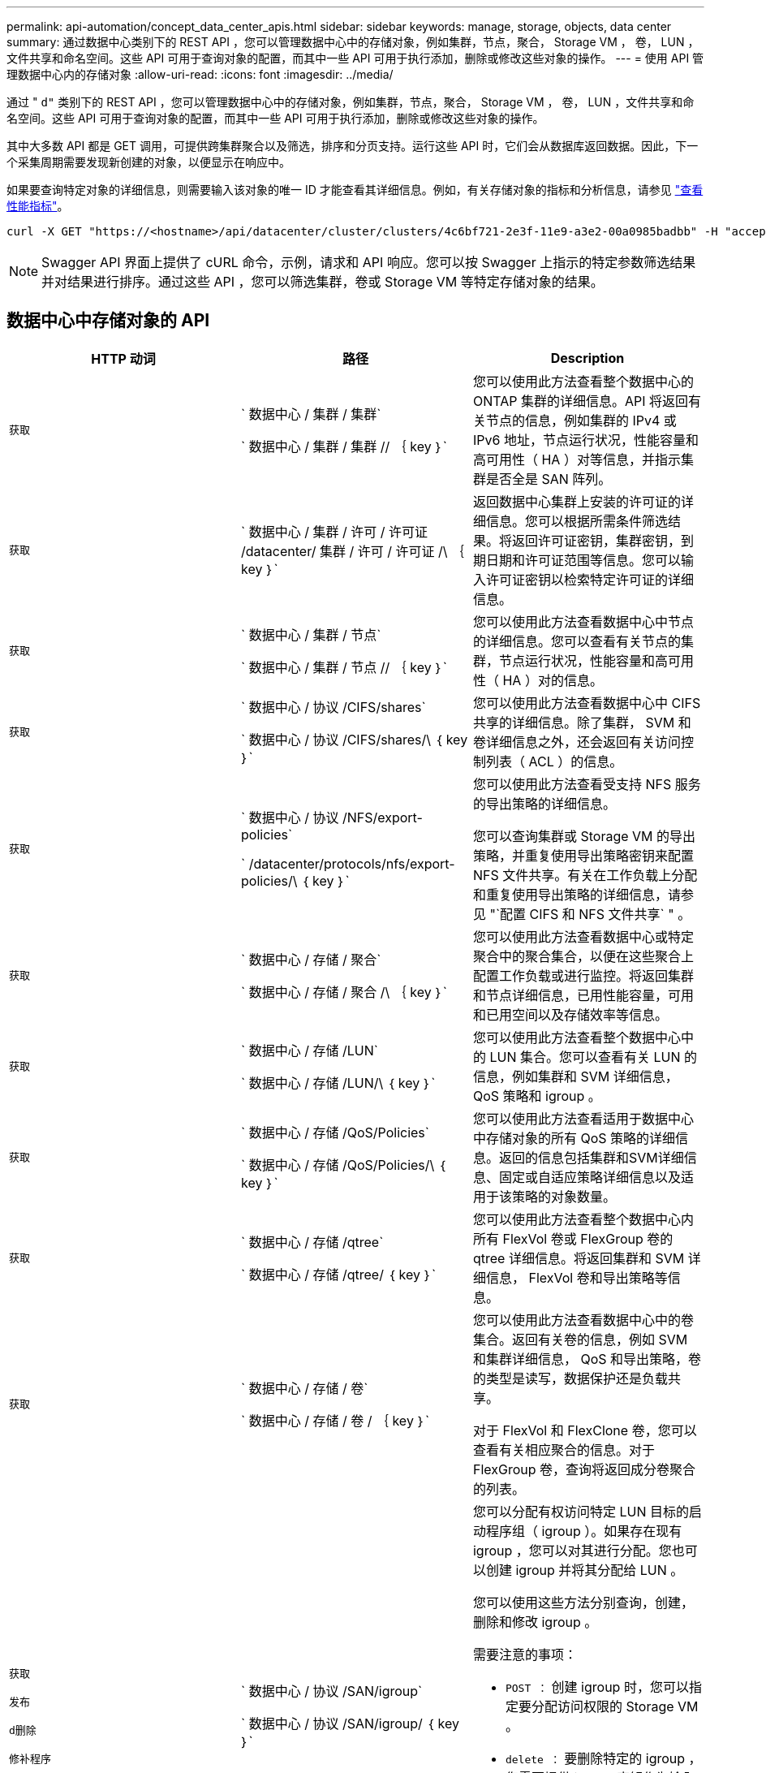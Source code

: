 ---
permalink: api-automation/concept_data_center_apis.html 
sidebar: sidebar 
keywords: manage, storage, objects, data center 
summary: 通过数据中心类别下的 REST API ，您可以管理数据中心中的存储对象，例如集群，节点，聚合， Storage VM ， 卷， LUN ，文件共享和命名空间。这些 API 可用于查询对象的配置，而其中一些 API 可用于执行添加，删除或修改这些对象的操作。 
---
= 使用 API 管理数据中心内的存储对象
:allow-uri-read: 
:icons: font
:imagesdir: ../media/


[role="lead"]
通过 " `d"` 类别下的 REST API ，您可以管理数据中心中的存储对象，例如集群，节点，聚合， Storage VM ， 卷， LUN ，文件共享和命名空间。这些 API 可用于查询对象的配置，而其中一些 API 可用于执行添加，删除或修改这些对象的操作。

其中大多数 API 都是 GET 调用，可提供跨集群聚合以及筛选，排序和分页支持。运行这些 API 时，它们会从数据库返回数据。因此，下一个采集周期需要发现新创建的对象，以便显示在响应中。

如果要查询特定对象的详细信息，则需要输入该对象的唯一 ID 才能查看其详细信息。例如，有关存储对象的指标和分析信息，请参见 link:concept_metrics_apis.html["查看性能指标"]。

[listing]
----
curl -X GET "https://<hostname>/api/datacenter/cluster/clusters/4c6bf721-2e3f-11e9-a3e2-00a0985badbb" -H "accept: application/json" -H "Authorization: Basic <Base64EncodedCredentials>"
----
[NOTE]
====
Swagger API 界面上提供了 cURL 命令，示例，请求和 API 响应。您可以按 Swagger 上指示的特定参数筛选结果并对结果进行排序。通过这些 API ，您可以筛选集群，卷或 Storage VM 等特定存储对象的结果。

====


== 数据中心中存储对象的 API

[cols="3*"]
|===
| HTTP 动词 | 路径 | Description 


 a| 
`获取`
 a| 
` 数据中心 / 集群 / 集群`

` 数据中心 / 集群 / 集群 // ｛ key ｝`
 a| 
您可以使用此方法查看整个数据中心的 ONTAP 集群的详细信息。API 将返回有关节点的信息，例如集群的 IPv4 或 IPv6 地址，节点运行状况，性能容量和高可用性（ HA ）对等信息，并指示集群是否全是 SAN 阵列。



 a| 
`获取`
 a| 
` 数据中心 / 集群 / 许可 / 许可证 /datacenter/ 集群 / 许可 / 许可证 /\ ｛ key ｝`
 a| 
返回数据中心集群上安装的许可证的详细信息。您可以根据所需条件筛选结果。将返回许可证密钥，集群密钥，到期日期和许可证范围等信息。您可以输入许可证密钥以检索特定许可证的详细信息。



 a| 
`获取`
 a| 
` 数据中心 / 集群 / 节点`

` 数据中心 / 集群 / 节点 // ｛ key ｝`
 a| 
您可以使用此方法查看数据中心中节点的详细信息。您可以查看有关节点的集群，节点运行状况，性能容量和高可用性（ HA ）对的信息。



 a| 
`获取`
 a| 
` 数据中心 / 协议 /CIFS/shares`

` 数据中心 / 协议 /CIFS/shares/\ ｛ key ｝`
 a| 
您可以使用此方法查看数据中心中 CIFS 共享的详细信息。除了集群， SVM 和卷详细信息之外，还会返回有关访问控制列表（ ACL ）的信息。



 a| 
`获取`
 a| 
` 数据中心 / 协议 /NFS/export-policies`

` /datacenter/protocols/nfs/export-policies/\ ｛ key ｝`
 a| 
您可以使用此方法查看受支持 NFS 服务的导出策略的详细信息。

您可以查询集群或 Storage VM 的导出策略，并重复使用导出策略密钥来配置 NFS 文件共享。有关在工作负载上分配和重复使用导出策略的详细信息，请参见 "`配置 CIFS 和 NFS 文件共享` " 。



 a| 
`获取`
 a| 
` 数据中心 / 存储 / 聚合`

` 数据中心 / 存储 / 聚合 /\ ｛ key ｝`
 a| 
您可以使用此方法查看数据中心或特定聚合中的聚合集合，以便在这些聚合上配置工作负载或进行监控。将返回集群和节点详细信息，已用性能容量，可用和已用空间以及存储效率等信息。



 a| 
`获取`
 a| 
` 数据中心 / 存储 /LUN`

` 数据中心 / 存储 /LUN/\ ｛ key ｝`
 a| 
您可以使用此方法查看整个数据中心中的 LUN 集合。您可以查看有关 LUN 的信息，例如集群和 SVM 详细信息， QoS 策略和 igroup 。



 a| 
`获取`
 a| 
` 数据中心 / 存储 /QoS/Policies`

` 数据中心 / 存储 /QoS/Policies/\ ｛ key ｝`
 a| 
您可以使用此方法查看适用于数据中心中存储对象的所有 QoS 策略的详细信息。返回的信息包括集群和SVM详细信息、固定或自适应策略详细信息以及适用于该策略的对象数量。



 a| 
`获取`
 a| 
` 数据中心 / 存储 /qtree`

` 数据中心 / 存储 /qtree/ ｛ key ｝`
 a| 
您可以使用此方法查看整个数据中心内所有 FlexVol 卷或 FlexGroup 卷的 qtree 详细信息。将返回集群和 SVM 详细信息， FlexVol 卷和导出策略等信息。



 a| 
`获取`
 a| 
` 数据中心 / 存储 / 卷`

` 数据中心 / 存储 / 卷 / ｛ key ｝`
 a| 
您可以使用此方法查看数据中心中的卷集合。返回有关卷的信息，例如 SVM 和集群详细信息， QoS 和导出策略，卷的类型是读写，数据保护还是负载共享。

对于 FlexVol 和 FlexClone 卷，您可以查看有关相应聚合的信息。对于 FlexGroup 卷，查询将返回成分卷聚合的列表。



 a| 
`获取`

`发布`

`d删除`

`修补程序`
 a| 
` 数据中心 / 协议 /SAN/igroup`

` 数据中心 / 协议 /SAN/igroup/ ｛ key ｝`
 a| 
您可以分配有权访问特定 LUN 目标的启动程序组（ igroup ）。如果存在现有 igroup ，您可以对其进行分配。您也可以创建 igroup 并将其分配给 LUN 。

您可以使用这些方法分别查询，创建，删除和修改 igroup 。

需要注意的事项：

* `POST ：` 创建 igroup 时，您可以指定要分配访问权限的 Storage VM 。
* `delete ：` 要删除特定的 igroup ，您需要提供 igroup 密钥作为输入参数。如果已为 LUN 分配 igroup ，则无法删除该 igroup 。
* `patch ：` 您需要提供 igroup 密钥作为输入参数来修改特定的 igroup 。您还必须输入要更新的属性及其值。




 a| 
`获取`

`发布`

`d删除`

`修补程序`
 a| 
` 数据中心 /SVM/SVM`

` 数据中心 /SVM/SVM/\ ｛ key ｝`
 a| 
您可以使用这些方法查看，创建，删除和修改 Storage Virtual Machine （ Storage VM ）。

* `POST ：` 您必须输入要创建的 Storage VM 对象作为输入参数。您可以创建自定义 Storage VM ，然后为其分配所需属性。
* `d：` 您需要提供 Storage VM 密钥才能删除特定 Storage VM 。
* `修补程序：` 要修改特定的 Storage VM ，您需要提供 Storage VM 密钥。您还需要输入要更新的属性及其值。


|===

NOTE: 需要注意的事项：

如果您已在环境中启用基于 SLO 的工作负载配置，则在创建 Storage VM 时，请确保它支持在其上配置 LUN 和文件共享所需的所有协议，例如 CIFS 或 SMB ， NFS ， FCP ， 和 iSCSI 。如果 Storage VM 不支持所需的服务，则配置工作流可能会失败。建议同时在 Storage VM 上为相应类型的工作负载启用服务。

如果您已在环境中启用基于 SLO 的工作负载配置，则无法删除已配置存储工作负载的 Storage VM 。删除已配置 CIFS 或 SMB 服务器的 Storage VM 时，此 API 还会删除 CIFS 或 SMB 服务器以及本地 Active Directory 配置。但是， CIFS 或 SMB 服务器名称仍位于 Active Directory 配置中，您必须从 Active Directory 服务器手动删除此配置。



== 用于数据中心网络元素的 API

数据中心类别中的以下 API 可检索有关环境中的端口和网络接口的信息，尤其是 FC 端口， FC 接口，以太网端口和 IP 接口。

[cols="3*"]
|===
| HTTP 动词 | 路径 | Description 


 a| 
`获取`
 a| 
` 数据中心 / 网络 / 以太网 / 端口`

` 数据中心 / 网络 / 以太网 / 端口 / ｛ key ｝`
 a| 
检索有关数据中心环境中所有以太网端口的信息。使用端口密钥作为输入参数，您可以查看该特定端口的信息。信息，例如集群详细信息，广播域，端口详细信息，例如状态，速度， 检索类型以及端口是否已启用。



 a| 
`获取`
 a| 
` 数据中心 / 网络 /fc/ 接口`

` 数据中心 / 网络 /fc/ 接口 / ｛ key ｝`
 a| 
您可以使用此方法查看数据中心环境中 FC 接口的详细信息。使用接口密钥作为输入参数，您可以查看该特定接口的信息。系统将检索集群详细信息，主节点详细信息和主端口详细信息等信息。



 a| 
`获取`
 a| 
` 数据中心 / 网络 /FC/端口`

` 数据中心 / 网络 /fc/ 端口 / ｛ key ｝`
 a| 
检索有关数据中心环境中节点中使用的所有 FC 端口的信息。使用端口密钥作为输入参数，您可以查看该特定端口的信息。系统将检索集群详细信息，端口问题描述，支持的协议以及端口状态等信息。



 a| 
`获取`
 a| 
` 数据中心 / 网络 /IP/ 接口`

` 数据中心 / 网络 /IP/interfaces/｛ key ｝`
 a| 
您可以使用此方法查看数据中心环境中 IP 接口的详细信息。使用接口密钥作为输入参数，您可以查看该特定接口的信息。系统将检索集群详细信息， IP 空间详细信息，主节点详细信息以及是否已启用故障转移等信息。

|===